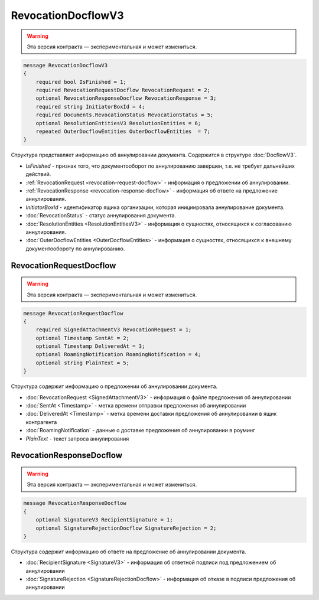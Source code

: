 RevocationDocflowV3
===================

.. warning:: Эта версия контракта — экспериментальная и может измениться.

.. code-block:: protobuf

    message RevocationDocflowV3
    {
        required bool IsFinished = 1;
        required RevocationRequestDocflow RevocationRequest = 2;
        optional RevocationResponseDocflow RevocationResponse = 3;
        required string InitiatorBoxId = 4;
        required Documents.RevocationStatus RevocationStatus = 5;
        optional ResolutionEntitiesV3 ResolutionEntities = 6;
        repeated OuterDocflowEntities OuterDocflowEntities  = 7;
    }

Структура представляет информацию об аннулировании документа. Содержится в структуре :doc:`DocflowV3`.

- *IsFinished* - признак того, что документооборот по аннулированию завершен, т.е. не требует дальнейших действий.
- :ref:`RevocationRequest <revocation-request-docflow>` - информация о предложении об аннулировании.
- :ref:`RevocationResponse <revocation-response-docflow>` - информация об ответе на предложение аннулирования.
- *InitiatorBoxId* - идентификатор ящика организации, которая инициировала аннулирование документа.
- :doc:`RevocationStatus` - статус аннулирования документа.
- :doc:`ResolutionEntities <ResolutionEntitiesV3>` - информация о сущностях, относящихся к согласованию аннулирования.
- :doc:`OuterDocflowEntities <OuterDocflowEntities>` - информация о сущностях, относящихся к внешнему документообороту по аннулированию.

.. _revocation-request-docflow:

RevocationRequestDocflow
------------------------

.. warning:: Эта версия контракта — экспериментальная и может измениться.

.. code-block:: protobuf

    message RevocationRequestDocflow
    {
        required SignedAttachmentV3 RevocationRequest = 1;
        optional Timestamp SentAt = 2;
        optional Timestamp DeliveredAt = 3;
        optional RoamingNotification RoamingNotification = 4;
        optional string PlainText = 5;
    }

Структура содержит информацию о предложении об аннулировании документа.

- :doc:`RevocationRequest <SignedAttachmentV3>` - информация о файле предложения об аннулировании
- :doc:`SentAt <Timestamp>` - метка времени отправки предложения об аннулировании
- :doc:`DeliveredAt <Timestamp>` - метка времени доставки предложения об аннулировании в ящик контрагента
- :doc:`RoamingNotification` - данные о доставке предложения об аннулировании в роуминг
- *PlainText* - текст запроса аннулирования

.. _revocation-response-docflow:

RevocationResponseDocflow
-------------------------

.. warning:: Эта версия контракта — экспериментальная и может измениться.

.. code-block:: protobuf

    message RevocationResponseDocflow
    {
        optional SignatureV3 RecipientSignature = 1;
        optional SignatureRejectionDocflow SignatureRejection = 2;
    }

Структура содержит информацию об ответе на предложение об аннулировании документа.

- :doc:`RecipientSignature <SignatureV3>` - информация об ответной подписи под предложением об аннулировании
- :doc:`SignatureRejection <SignatureRejectionDocflow>` - информация об отказе в подписи предложения об аннулировании
